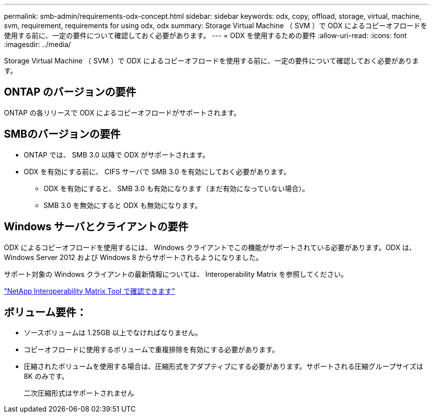---
permalink: smb-admin/requirements-odx-concept.html 
sidebar: sidebar 
keywords: odx, copy, offload, storage, virtual, machine, svm, requirement, requirements for using odx, odx 
summary: Storage Virtual Machine （ SVM ）で ODX によるコピーオフロードを使用する前に、一定の要件について確認しておく必要があります。 
---
= ODX を使用するための要件
:allow-uri-read: 
:icons: font
:imagesdir: ../media/


[role="lead"]
Storage Virtual Machine （ SVM ）で ODX によるコピーオフロードを使用する前に、一定の要件について確認しておく必要があります。



== ONTAP のバージョンの要件

ONTAP の各リリースで ODX によるコピーオフロードがサポートされます。



== SMBのバージョンの要件

* ONTAP では、 SMB 3.0 以降で ODX がサポートされます。
* ODX を有効にする前に、 CIFS サーバで SMB 3.0 を有効にしておく必要があります。
+
** ODX を有効にすると、 SMB 3.0 も有効になります（まだ有効になっていない場合）。
** SMB 3.0 を無効にすると ODX も無効になります。






== Windows サーバとクライアントの要件

ODX によるコピーオフロードを使用するには、 Windows クライアントでこの機能がサポートされている必要があります。ODX は、 Windows Server 2012 および Windows 8 からサポートされるようになりました。

サポート対象の Windows クライアントの最新情報については、 Interoperability Matrix を参照してください。

https://mysupport.netapp.com/matrix["NetApp Interoperability Matrix Tool で確認できます"^]



== ボリューム要件：

* ソースボリュームは 1.25GB 以上でなければなりません。
* コピーオフロードに使用するボリュームで重複排除を有効にする必要があります。
* 圧縮されたボリュームを使用する場合は、圧縮形式をアダプティブにする必要があります。サポートされる圧縮グループサイズは 8K のみです。
+
二次圧縮形式はサポートされません


